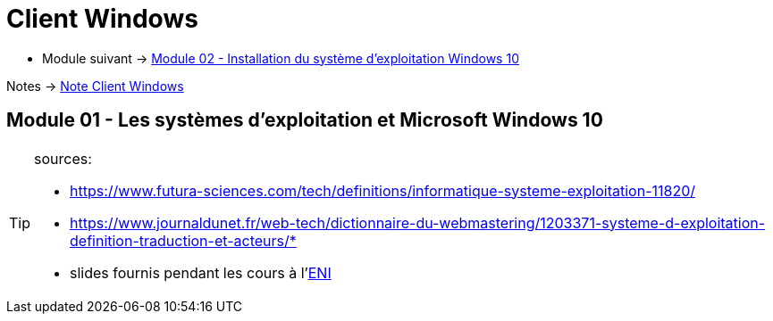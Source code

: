 = Client Windows


* Module suivant -> link:../client-windows/installation[Module 02 - Installation du système d'exploitation Windows 10]

Notes -> link:/notes/eni-tssr/client-windows[Note Client Windows]

== Module 01 - Les systèmes d'exploitation et Microsoft Windows 10



[TIP]
.sources:
====
* https://www.futura-sciences.com/tech/definitions/informatique-systeme-exploitation-11820/
* https://www.journaldunet.fr/web-tech/dictionnaire-du-webmastering/1203371-systeme-d-exploitation-definition-traduction-et-acteurs/*
* slides fournis pendant les cours à l'link:https://www.eni-ecole.fr/[ENI]
====